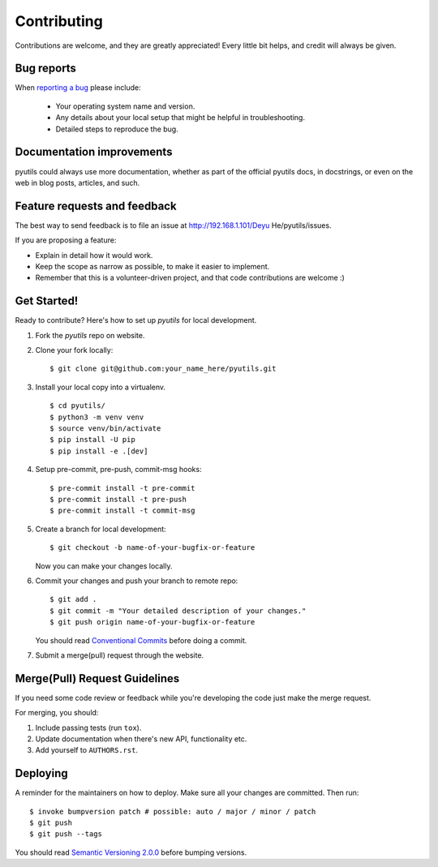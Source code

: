 ============
Contributing
============

Contributions are welcome, and they are greatly appreciated! Every
little bit helps, and credit will always be given.

Bug reports
===========

When `reporting a bug <http://192.168.1.101/Deyu He/pyutils/issues>`_ please include:

    * Your operating system name and version.
    * Any details about your local setup that might be helpful in troubleshooting.
    * Detailed steps to reproduce the bug.

Documentation improvements
==========================

pyutils could always use more documentation, whether as part of the
official pyutils docs, in docstrings, or even on the web in blog posts,
articles, and such.

Feature requests and feedback
=============================

The best way to send feedback is to file an issue at http://192.168.1.101/Deyu He/pyutils/issues.

If you are proposing a feature:

* Explain in detail how it would work.
* Keep the scope as narrow as possible, to make it easier to implement.
* Remember that this is a volunteer-driven project, and that code contributions are welcome :)

Get Started!
============

Ready to contribute? Here's how to set up `pyutils` for local development.

1. Fork the `pyutils` repo on website.
2. Clone your fork locally::

    $ git clone git@github.com:your_name_here/pyutils.git

3. Install your local copy into a virtualenv. ::

    $ cd pyutils/
    $ python3 -m venv venv
    $ source venv/bin/activate
    $ pip install -U pip
    $ pip install -e .[dev]

4. Setup pre-commit, pre-push, commit-msg hooks::

    $ pre-commit install -t pre-commit
    $ pre-commit install -t pre-push
    $ pre-commit install -t commit-msg

5. Create a branch for local development::

    $ git checkout -b name-of-your-bugfix-or-feature

   Now you can make your changes locally.

6. Commit your changes and push your branch to remote repo::

    $ git add .
    $ git commit -m "Your detailed description of your changes."
    $ git push origin name-of-your-bugfix-or-feature

   You should read `Conventional Commits <https://www.conventionalcommits.org/en/v1.0.0/>`_ before doing a commit.

7. Submit a merge(pull) request through the website.

Merge(Pull) Request Guidelines
==============================

If you need some code review or feedback while you're developing the code just make the merge request.

For merging, you should:

1. Include passing tests (run ``tox``).
2. Update documentation when there's new API, functionality etc.
3. Add yourself to ``AUTHORS.rst``.

Deploying
=========

A reminder for the maintainers on how to deploy.
Make sure all your changes are committed.
Then run::

    $ invoke bumpversion patch # possible: auto / major / minor / patch
    $ git push
    $ git push --tags

You should read `Semantic Versioning 2.0.0 <http://semver.org/>`_ before bumping versions.